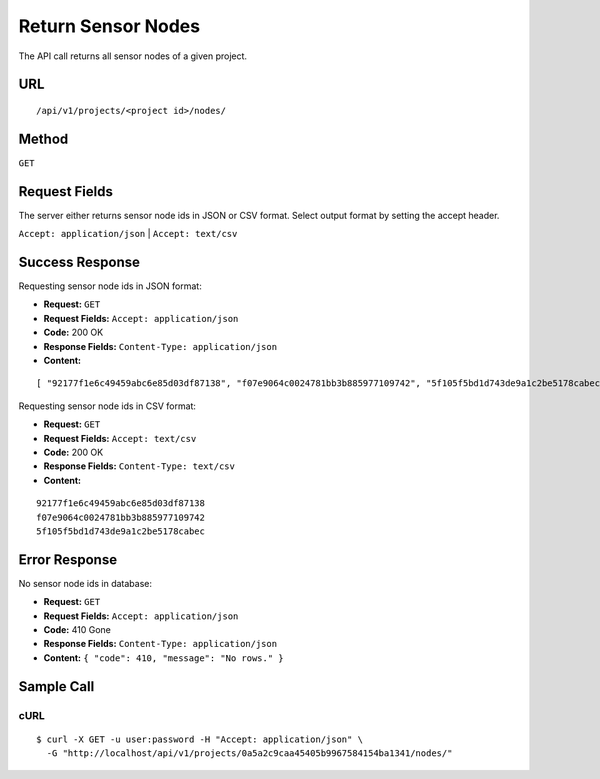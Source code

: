 .. _api-return-sensor-nodes:

Return Sensor Nodes
===================

The API call returns all sensor nodes of a given project.

URL
---
::

    /api/v1/projects/<project id>/nodes/

Method
------
``GET``

Request Fields
--------------
The server either returns sensor node ids in JSON or CSV format. Select output
format by setting the accept header.

``Accept: application/json`` | ``Accept: text/csv``

Success Response
----------------
Requesting sensor node ids in JSON format:

* **Request:** ``GET``
* **Request Fields:** ``Accept: application/json``
* **Code:** 200 OK
* **Response Fields:** ``Content-Type: application/json``
* **Content:**

::

    [ "92177f1e6c49459abc6e85d03df87138", "f07e9064c0024781bb3b885977109742", "5f105f5bd1d743de9a1c2be5178cabec" ]

Requesting sensor node ids in CSV format:

* **Request:** ``GET``
* **Request Fields:** ``Accept: text/csv``
* **Code:** 200 OK
* **Response Fields:** ``Content-Type: text/csv``
* **Content:**

::

    92177f1e6c49459abc6e85d03df87138
    f07e9064c0024781bb3b885977109742
    5f105f5bd1d743de9a1c2be5178cabec

Error Response
--------------
No sensor node ids in database:

* **Request:** ``GET``
* **Request Fields:** ``Accept: application/json``
* **Code:** 410 Gone
* **Response Fields:** ``Content-Type: application/json``
* **Content:** ``{ "code": 410, "message": "No rows." }``

Sample Call
-----------
cURL
^^^^
::

    $ curl -X GET -u user:password -H "Accept: application/json" \
      -G "http://localhost/api/v1/projects/0a5a2c9caa45405b9967584154ba1341/nodes/"
